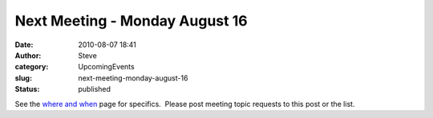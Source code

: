Next Meeting - Monday August 16
###############################
:date: 2010-08-07 18:41
:author: Steve
:category: UpcomingEvents
:slug: next-meeting-monday-august-16
:status: published

See the `where and when <../blog/where-and-when>`__ page for specifics.
 Please post meeting topic requests to this post or the list.
